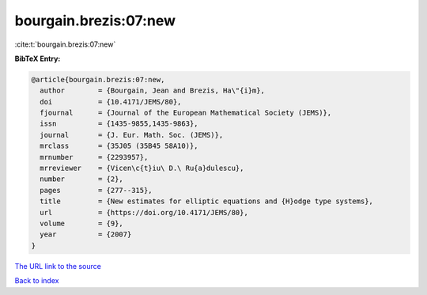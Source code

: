 bourgain.brezis:07:new
======================

:cite:t:`bourgain.brezis:07:new`

**BibTeX Entry:**

.. code-block:: bibtex

   @article{bourgain.brezis:07:new,
     author        = {Bourgain, Jean and Brezis, Ha\"{i}m},
     doi           = {10.4171/JEMS/80},
     fjournal      = {Journal of the European Mathematical Society (JEMS)},
     issn          = {1435-9855,1435-9863},
     journal       = {J. Eur. Math. Soc. (JEMS)},
     mrclass       = {35J05 (35B45 58A10)},
     mrnumber      = {2293957},
     mrreviewer    = {Vicen\c{t}iu\ D.\ Ru{a}dulescu},
     number        = {2},
     pages         = {277--315},
     title         = {New estimates for elliptic equations and {H}odge type systems},
     url           = {https://doi.org/10.4171/JEMS/80},
     volume        = {9},
     year          = {2007}
   }
`The URL link to the source <https://doi.org/10.4171/JEMS/80>`_


`Back to index <../By-Cite-Keys.html>`_
